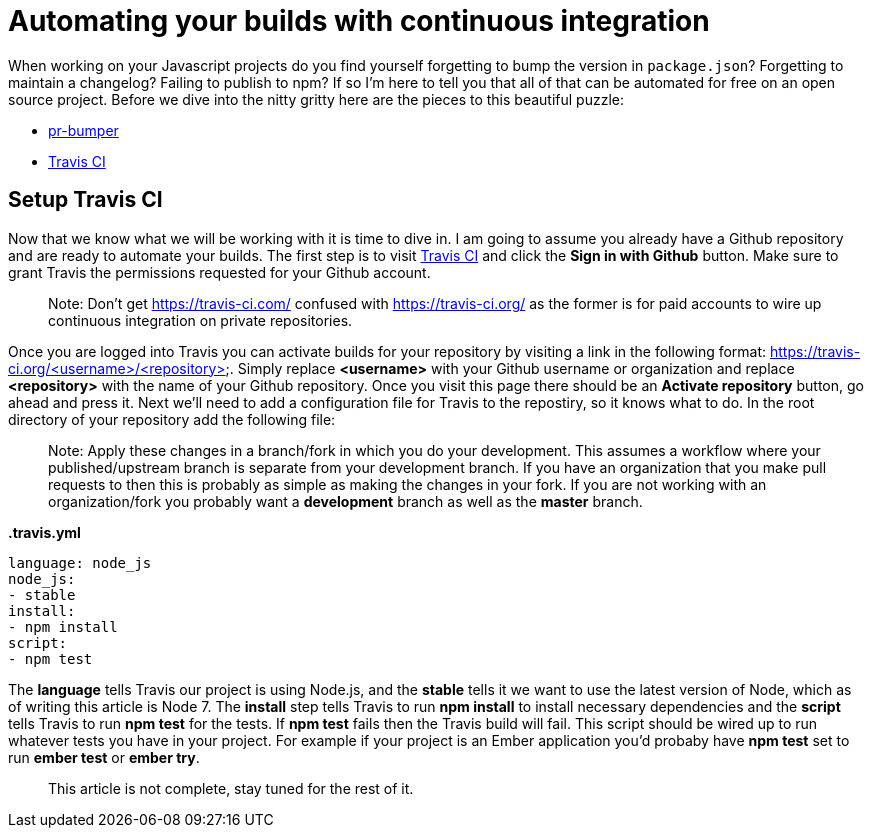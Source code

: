 = Automating your builds with continuous integration

When working on your Javascript projects do you find yourself forgetting to bump the version in `package.json`? Forgetting to maintain a changelog? Failing to publish to npm? If so I'm here to tell you that all of that can be automated for free on an open source project. Before we dive into the nitty gritty here are the pieces to this beautiful puzzle:

* link:https://github.com/ciena-blueplanet/pr-bumper/[pr-bumper]
* link:https://travis-ci.org/[Travis CI]

## Setup Travis CI

Now that we know what we will be working with it is time to dive in. I am going to assume you already have a Github repository and are ready to automate your builds. The first step is to visit link:https://travis-ci.org/[Travis CI] and click the *Sign in with Github* button. Make sure to grant Travis the permissions requested for your Github account.

> Note: Don't get https://travis-ci.com/ confused with https://travis-ci.org/ as the former is for paid accounts to wire up continuous integration on private repositories.

Once you are logged into Travis you can activate builds for your repository by visiting a link in the following format: https://travis-ci.org/<username>/<repository>. Simply replace *<username>* with your Github username or organization and replace *<repository>* with the name of your Github repository. Once you visit this page there should be an *Activate repository* button, go ahead and press it. Next we'll need to add a configuration file for Travis to the repostiry, so it knows what to do. In the root directory of your repository add the following file:

> Note: Apply these changes in a branch/fork in which you do your development. This assumes a workflow where your published/upstream branch is separate from your development branch. If you have an organization that you make pull requests to then this is probably as simple as making the changes in your fork. If you are not working with an organization/fork you probably want a *development* branch as well as the *master* branch.

*.travis.yml*

```
language: node_js
node_js:
- stable
install:
- npm install
script:
- npm test
```

The *language* tells Travis our project is using Node.js, and the *stable* tells it we want to use the latest version of Node, which as of writing this article is Node 7. The *install* step tells Travis to run *npm install* to install necessary dependencies and the *script* tells Travis to run *npm test* for the tests. If *npm test* fails then the Travis build will fail. This script should be wired up to run whatever tests you have in your project. For example if your project is an Ember application you'd probaby have *npm test* set to run *ember test* or *ember try*.

> This article is not complete, stay tuned for the rest of it.